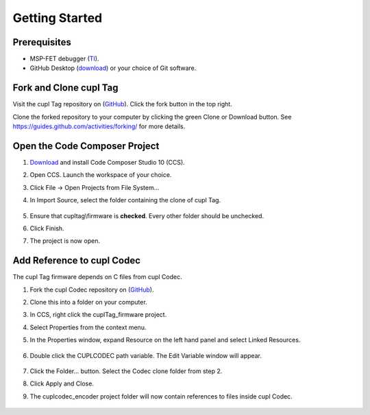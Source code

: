 Getting Started
----------------

Prerequisites
~~~~~~~~~~~~~~~
* MSP-FET debugger (`TI <https://www.ti.com/tool/MSP-FET>`_).
* GitHub Desktop (`download <https://desktop.github.com/>`_) or your choice of Git software.

Fork and Clone cupl Tag
~~~~~~~~~~~~~~~~~~~~~~~~~~~

.. image:: fork-and-clone.png
   :width: 400

Visit the cupl Tag repository on (`GitHub <https://github.com/cuplsensor/cupltag>`_). Click the
fork button in the top right.

Clone the forked repository to your computer by clicking the green Clone or Download button. See
`<https://guides.github.com/activities/forking/>`_ for more details.

Open the Code Composer Project
~~~~~~~~~~~~~~~~~~~~~~~~~~~~~~~~

#. `Download <https://software-dl.ti.com/ccs/esd/documents/ccs_downloads.html>`_ and install Code Composer Studio 10 (CCS).
#. Open CCS. Launch the workspace of your choice.
#. Click File -> Open Projects from File System...
#. In Import Source, select the folder containing the clone of cupl Tag.

    .. image:: ccsimport.png
       :width: 400

#. Ensure that cupltag\\firmware is **checked**. Every other folder should be unchecked.
#. Click Finish.
#. The project is now open.

    .. image:: ccsopen.png
       :width: 400

Add Reference to cupl Codec
~~~~~~~~~~~~~~~~~~~~~~~~~~~~~~~~~

The cupl Tag firmware depends on C files from cupl Codec.

#. Fork the cupl Codec repository on (`GitHub <https://github.com/cuplsensor/cuplcodec>`_).
#. Clone this into a folder on your computer.
#. In CCS, right click the cuplTag_firmware project.
#. Select Properties from the context menu.
#. In the Properties window, expand Resource on the left hand panel and select Linked Resources.

    .. image:: ccslinkedresources.png
       :width: 400

#. Double click the CUPLCODEC path variable. The Edit Variable window will appear.

    .. image:: ccseditpathvar.png
       :width: 400

#. Click the Folder... button. Select the Codec clone folder from step 2.
#. Click Apply and Close.
#. The cuplcodec_encoder project folder will now contain references to files inside cupl Codec.

    .. image:: ccsreferenceadded.png
       :width: 400